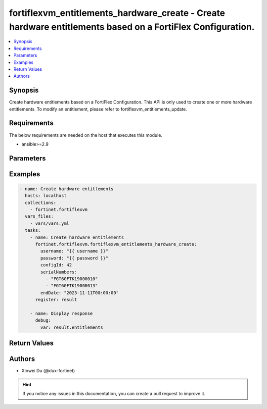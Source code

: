 fortiflexvm_entitlements_hardware_create - Create hardware entitlements based on a FortiFlex Configuration.
+++++++++++++++++++++++++++++++++++++++++++++++++++++++++++++++++++++++++++++++++++++++++++++++++++++++++++

.. versionadded:: 2.0.0

.. contents::
   :local:
   :depth: 1

Synopsis
--------
Create hardware entitlements based on a FortiFlex Configuration. This API is only used to create one or more hardware entitlements. To modify an entitlement, please refer to fortiflexvm_entitlements_update.

Requirements
------------

The below requirements are needed on the host that executes this module.

- ansible>=2.9


Parameters
----------

.. option:: username

  The username to authenticate. If not declared, the code will read the environment variable FORTIFLEX_ACCESS_USERNAME.

  :type: str
  :required: False

.. option:: password

  The password to authenticate. If not declared, the code will read the environment variable FORTIFLEX_ACCESS_PASSWORD.

  :type: str
  :required: False

.. option:: configId

  The ID of a FortiFlex Configuration.

  :type: int
  :required: True

.. option:: serialNumbers

  List of hardware serial numbers.

  :type: list
  :required: True

.. option:: endDate

  VM(s) end date. It can not be before today's date or after the program's end date. Any format that satisfies [ISO 8601](https://www.w3.org/TR/NOTE-datetime-970915.html) is accepted. Recommended format is "YYYY-MM-DDThh:mm:ss". If not specify, it will use the program's end date automatically.

  :type: str
  :required: False


Examples
-------------

.. code-block:: yaml

  - name: Create hardware entitlements
    hosts: localhost
    collections:
      - fortinet.fortiflexvm
    vars_files:
      - vars/vars.yml
    tasks:
      - name: Create hardware entitlements
        fortinet.fortiflexvm.fortiflexvm_entitlements_hardware_create:
          username: "{{ username }}"
          password: "{{ password }}"
          configId: 42
          serialNumbers:
            - "FGT60FTK19000010"
            - "FGT60FTK19000013"
          endDate: "2023-11-11T00:00:00"
        register: result
  
      - name: Display response
        debug:
          var: result.entitlements
  


Return Values
-------------

.. option:: entitlements

  A list of hardware entitlements and their details.

  :type: list
  :returned: always
  
  .. option:: accountId
  
    The ID of the account associated with the program.
  
    :type: int
    :returned: always
  
  .. option:: configId
  
    The ID of the entitlement configuration.
  
    :type: int
    :returned: always
  
  .. option:: description
  
    The description of the hardware entitlement.
  
    :type: str
    :returned: always
  
  .. option:: endDate
  
    The end date of the hardware entitlement.
  
    :type: str
    :returned: always
  
  .. option:: serialNumber
  
    The serial number of the hardware.
  
    :type: str
    :returned: always
  
  .. option:: startDate
  
    The start date of the hardware entitlement.
  
    :type: str
    :returned: always
  
  .. option:: status
  
    The status of the hardware entitlement.
  
    :type: str
    :returned: always
  
  .. option:: token
  
    The token assigned to the hardware entitlement.
  
    :type: str
    :returned: always
  
  .. option:: tokenStatus
  
    The status of the token assigned to the hardware entitlement.
  
    :type: str
    :returned: always

Authors
-------

- Xinwei Du (@dux-fortinet)

.. hint::
    If you notice any issues in this documentation, you can create a pull request to improve it.